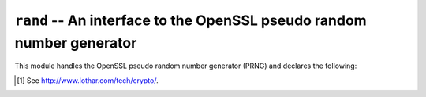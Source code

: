 .. py:module:: OpenSSL.rand

.. _api-openssl-rand:

``rand`` -- An interface to the OpenSSL pseudo random number generator
======================================================================

This module handles the OpenSSL pseudo random number generator (PRNG) and
declares the following:

.. py:function:: add(string, entropy)

    Mix bytes from *string* into the PRNG state. The *entropy* argument is
    (the lower bound of) an estimate of how much randomness is contained in
    *string*, measured in bytes. For more information, see e.g. :rfc:`1750`.


.. py:function:: bytes(num_bytes)

    Get some random bytes from the PRNG as a string.

    This is a wrapper for the C function :py:func:`RAND_bytes`.


.. py:function:: cleanup()

    Erase the memory used by the PRNG.

    This is a wrapper for the C function :py:func:`RAND_cleanup`.


.. py:function:: egd(path[, bytes])

    Query the Entropy Gathering Daemon [#entropy-gathering-daemon]_ on socket
    *path* for *bytes* bytes of random data and uses :py:func:`add` to seed
    the PRNG. The default value of *bytes* is 255.


.. py:function:: load_file(path[, bytes])

    Read *bytes* bytes (or all of it, if *bytes* is negative) of data from the
    file *path* to seed the PRNG. The default value of *bytes* is -1.


.. py:function:: screen()

    Add the current contents of the screen to the PRNG state.

    Availability: Windows.


.. py:function:: seed(string)

    This is equivalent to calling :py:func:`add` with *entropy* as the length
    of the string.


.. py:function:: status()

    Returns true if the PRNG has been seeded with enough data, and false otherwise.


.. py:function:: write_file(path)

    Write a number of random bytes (currently 1024) to the file *path*. This
    file can then be used with :py:func:`load_file` to seed the PRNG again.


.. py:exception:: Error

    If the current RAND method supports any errors, this is raised when needed.
    The default method does not raise this when the entropy pool is depleted.

    Whenever this exception is raised directly, it has a list of error messages
    from the OpenSSL error queue, where each item is a tuple *(lib, function,
    reason)*. Here *lib*, *function* and *reason* are all strings, describing
    where and what the problem is. See :manpage:`err(3)` for more information.


.. [#entropy-gathering-daemon] See http://www.lothar.com/tech/crypto/.
